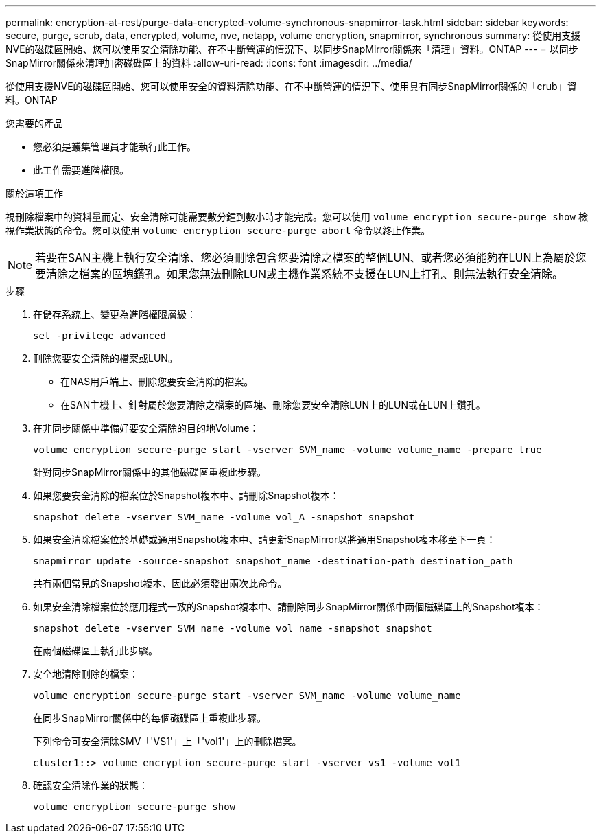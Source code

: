 ---
permalink: encryption-at-rest/purge-data-encrypted-volume-synchronous-snapmirror-task.html 
sidebar: sidebar 
keywords: secure, purge, scrub, data, encrypted, volume, nve, netapp, volume encryption, snapmirror, synchronous 
summary: 從使用支援NVE的磁碟區開始、您可以使用安全清除功能、在不中斷營運的情況下、以同步SnapMirror關係來「清理」資料。ONTAP 
---
= 以同步SnapMirror關係來清理加密磁碟區上的資料
:allow-uri-read: 
:icons: font
:imagesdir: ../media/


[role="lead"]
從使用支援NVE的磁碟區開始、您可以使用安全的資料清除功能、在不中斷營運的情況下、使用具有同步SnapMirror關係的「crub」資料。ONTAP

.您需要的產品
* 您必須是叢集管理員才能執行此工作。
* 此工作需要進階權限。


.關於這項工作
視刪除檔案中的資料量而定、安全清除可能需要數分鐘到數小時才能完成。您可以使用 `volume encryption secure-purge show` 檢視作業狀態的命令。您可以使用 `volume encryption secure-purge abort` 命令以終止作業。

[NOTE]
====
若要在SAN主機上執行安全清除、您必須刪除包含您要清除之檔案的整個LUN、或者您必須能夠在LUN上為屬於您要清除之檔案的區塊鑽孔。如果您無法刪除LUN或主機作業系統不支援在LUN上打孔、則無法執行安全清除。

====
.步驟
. 在儲存系統上、變更為進階權限層級：
+
`set -privilege advanced`

. 刪除您要安全清除的檔案或LUN。
+
** 在NAS用戶端上、刪除您要安全清除的檔案。
** 在SAN主機上、針對屬於您要清除之檔案的區塊、刪除您要安全清除LUN上的LUN或在LUN上鑽孔。


. 在非同步關係中準備好要安全清除的目的地Volume：
+
`volume encryption secure-purge start -vserver SVM_name -volume volume_name -prepare true`

+
針對同步SnapMirror關係中的其他磁碟區重複此步驟。

. 如果您要安全清除的檔案位於Snapshot複本中、請刪除Snapshot複本：
+
`snapshot delete -vserver SVM_name -volume vol_A -snapshot snapshot`

. 如果安全清除檔案位於基礎或通用Snapshot複本中、請更新SnapMirror以將通用Snapshot複本移至下一頁：
+
`snapmirror update -source-snapshot snapshot_name -destination-path destination_path`

+
共有兩個常見的Snapshot複本、因此必須發出兩次此命令。

. 如果安全清除檔案位於應用程式一致的Snapshot複本中、請刪除同步SnapMirror關係中兩個磁碟區上的Snapshot複本：
+
`snapshot delete -vserver SVM_name -volume vol_name -snapshot snapshot`

+
在兩個磁碟區上執行此步驟。

. 安全地清除刪除的檔案：
+
`volume encryption secure-purge start -vserver SVM_name -volume volume_name`

+
在同步SnapMirror關係中的每個磁碟區上重複此步驟。

+
下列命令可安全清除SMV「'VS1'」上「'vol1'」上的刪除檔案。

+
[listing]
----
cluster1::> volume encryption secure-purge start -vserver vs1 -volume vol1
----
. 確認安全清除作業的狀態：
+
`volume encryption secure-purge show`


